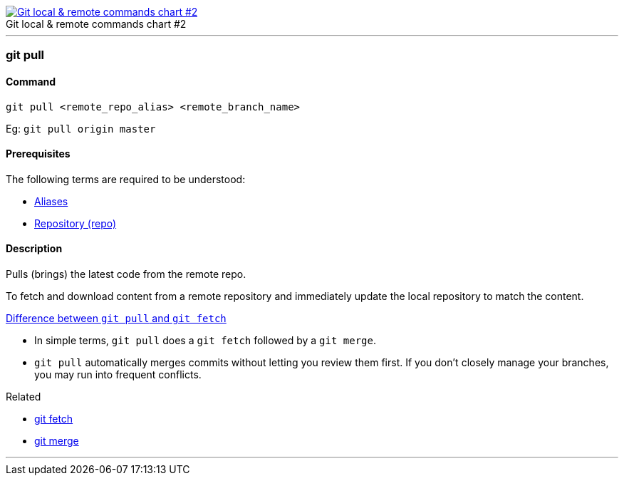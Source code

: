 
image::git-local-remote-2.png[caption="", role="thumb", title="Git local & remote commands chart #2", alt="Git local & remote commands chart #2", link="https://medium.com/mindorks/what-is-git-commit-push-pull-log-aliases-fetch-config-clone-56bc52a3601c"]

'''

=== git pull

==== Command

`git pull <remote_repo_alias> <remote_branch_name>`

Eg: `git pull origin master`

==== Prerequisites

The following terms are required to be understood:

* link:index.adoc#_aliases[Aliases]
* link:index.adoc#_repository[Repository (repo)]

==== Description

Pulls (brings) the latest code from the remote repo.

To fetch and download content from a remote repository and immediately update the local repository to match the content.

https://www.git-tower.com/learn/git/faq/difference-between-git-fetch-git-pull[Difference between `git pull` and `git fetch`]

* In simple terms, `git pull` does a `git fetch` followed by a `git merge`.
* `git pull` automatically merges commits without letting you review them first. If you don’t closely manage your branches, you may run into frequent conflicts.

.Related
****
* link:index.adoc#_git_fetch[git fetch]
* link:index.adoc#_git_merge[git merge]
****

'''